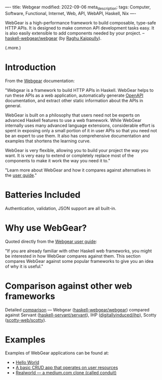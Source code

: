 ----
title: Webgear
modified: 2022-09-06
meta_description: 
tags: Computer, Software, Functional, Internet, Web, API, WebAPI, Haskell, Nix
----

#+OPTIONS: ^:nil

WebGear is a high-performance framework to build composable,
type-safe HTTP APIs. It is designed to make common API development
tasks easy. It is also easily extensible to add components needed by
your project. -- [[https://github.com/haskell-webgear/webgear][haskell-webgear/webgear]] (by [[https://github.com/rkaippully][Raghu Kaippully]]).

(.more.)

* Introduction

From the [[https://haskell-webgear.github.io/][Webgear]] documentation:

"Webgear is a framework to build HTTP APIs in Haskell. WebGear helps to
run these APIs as a web application, automatically generate [[https://en.wikipedia.org/wiki/OpenAPI_Specification][OpenAPI]]
documentation, and extract other static information about the APIs in
general.

WebGear is built on a philosophy that users need not be experts on
advanced Haskell features to use a web framework. While WebGear
internally uses many advanced language extensions, considerable effort
is spent in exposing only a small portion of it in user APIs so that
you need not be an expert to use them. It also has comprehensive
documentation and examples that shortens the learning curve.

WebGear is very flexible, allowing you to build your project the way
you want. It is very easy to extend or completely replace most of the
components to make it work the way you need it to."

"Learn more about WebGear and how it compares against alternatives in the [[https://haskell-webgear.github.io/user_guide/1.0.2/index.html][user guide]]."

* Batteries Included

Authentication, validation, JSON support are all built-in.

* Why use WebGear?

Quoted directly from the [[https://haskell-webgear.github.io/user_guide/1.0.2/index.html][Webgear user guide]]:

"If you are already familiar with other Haskell web frameworks, you
might be interested in how WebGear compares against them. This section
compares WebGear against some popular frameworks to give you an idea
of why it is useful."

* Comparison against other web frameworks

Detailed [[https://haskell-webgear.github.io/user_guide/1.0.2/index.html][comparison]] — Webgear ([[https://github.com/haskell-webgear/webgear][haskell-webgear/webgear]]) compared
against Servant ([[https://github.com/haskell-servant/servant][haskell-servant/servant]]), IHP ([[https://github.com/digitallyinduced/ihp][digitallyinduced/ihp]]),
Scotty ([[https://github.com/scotty-web/scotty][scotty-web/scotty]]).

* Examples

Examples of WebGear applications can be found at:

- • [[https://github.com/haskell-webgear/webgear-example-hello][Hello World]]
- • [[https://github.com/haskell-webgear/webgear-example-users][A basic CRUD app that operates on user resources]]
- • [[https://github.com/haskell-webgear/webgear-example-realworld][Realworld — a medium.com clone (called conduit)]]
